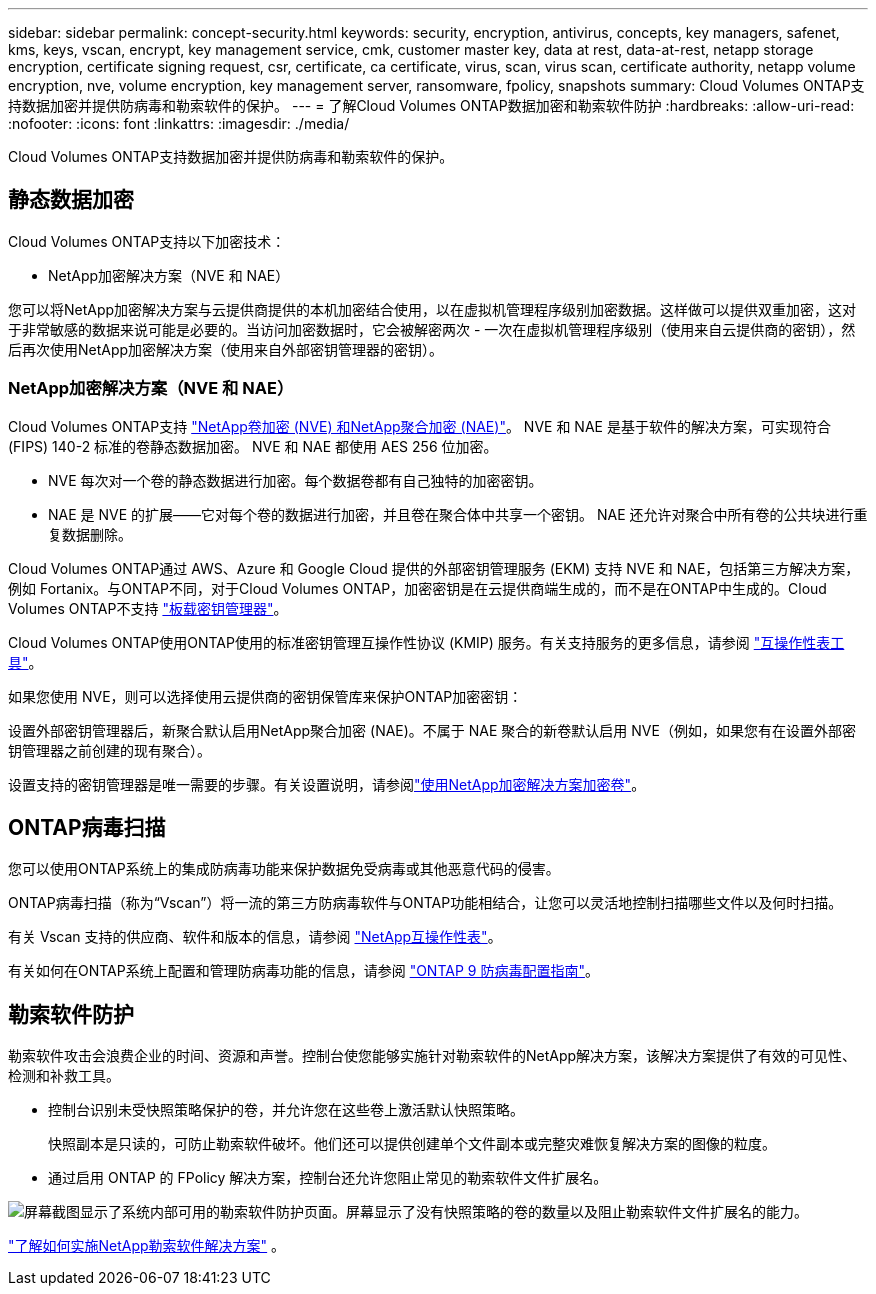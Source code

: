 ---
sidebar: sidebar 
permalink: concept-security.html 
keywords: security, encryption, antivirus, concepts, key managers, safenet, kms, keys, vscan, encrypt, key management service, cmk, customer master key, data at rest, data-at-rest, netapp storage encryption, certificate signing request, csr, certificate, ca certificate, virus, scan, virus scan, certificate authority, netapp volume encryption, nve, volume encryption, key management server, ransomware, fpolicy, snapshots 
summary: Cloud Volumes ONTAP支持数据加密并提供防病毒和勒索软件的保护。 
---
= 了解Cloud Volumes ONTAP数据加密和勒索软件防护
:hardbreaks:
:allow-uri-read: 
:nofooter: 
:icons: font
:linkattrs: 
:imagesdir: ./media/


[role="lead"]
Cloud Volumes ONTAP支持数据加密并提供防病毒和勒索软件的保护。



== 静态数据加密

Cloud Volumes ONTAP支持以下加密技术：

* NetApp加密解决方案（NVE 和 NAE）


ifdef::aws[]

* AWS 密钥管理服务


endif::aws[]

ifdef::azure[]

* Azure 存储服务加密


endif::azure[]

ifdef::gcp[]

* Google Cloud Platform 默认加密


endif::gcp[]

您可以将NetApp加密解决方案与云提供商提供的本机加密结合使用，以在虚拟机管理程序级别加密数据。这样做可以提供双重加密，这对于非常敏感的数据来说可能是必要的。当访问加密数据时，它会被解密两次 - 一次在虚拟机管理程序级别（使用来自云提供商的密钥），然后再次使用NetApp加密解决方案（使用来自外部密钥管理器的密钥）。



=== NetApp加密解决方案（NVE 和 NAE）

Cloud Volumes ONTAP支持 https://www.netapp.com/pdf.html?item=/media/17070-ds-3899.pdf["NetApp卷加密 (NVE) 和NetApp聚合加密 (NAE)"^]。  NVE 和 NAE 是基于软件的解决方案，可实现符合 (FIPS) 140-2 标准的卷静态数据加密。  NVE 和 NAE 都使用 AES 256 位加密。

* NVE 每次对一个卷的静态数据进行加密。每个数据卷都有自己独特的加密密钥。
* NAE 是 NVE 的扩展——它对每个卷的数据进行加密，并且卷在聚合体中共享一个密钥。  NAE 还允许对聚合中所有卷的公共块进行重复数据删除。


Cloud Volumes ONTAP通过 AWS、Azure 和 Google Cloud 提供的外部密钥管理服务 (EKM) 支持 NVE 和 NAE，包括第三方解决方案，例如 Fortanix。与ONTAP不同，对于Cloud Volumes ONTAP，加密密钥是在云提供商端生成的，而不是在ONTAP中生成的。Cloud Volumes ONTAP不支持 https://docs.netapp.com/us-en/ontap/encryption-at-rest/enable-onboard-key-management-96-later-nve-task.html["板载密钥管理器"^]。

Cloud Volumes ONTAP使用ONTAP使用的标准密钥管理互操作性协议 (KMIP) 服务。有关支持服务的更多信息，请参阅 https://imt.netapp.com/imt/#welcome["互操作性表工具"^]。

如果您使用 NVE，则可以选择使用云提供商的密钥保管库来保护ONTAP加密密钥：

ifdef::aws[]

* AWS 密钥管理服务 (KMS)


endif::aws[]

ifdef::azure[]

* Azure 密钥保管库 (AKV)


endif::azure[]

ifdef::gcp[]

* Google Cloud 密钥管理服务


endif::gcp[]

设置外部密钥管理器后，新聚合默认启用NetApp聚合加密 (NAE)。不属于 NAE 聚合的新卷默认启用 NVE（例如，如果您有在设置外部密钥管理器之前创建的现有聚合）。

设置支持的密钥管理器是唯一需要的步骤。有关设置说明，请参阅link:task-encrypting-volumes.html["使用NetApp加密解决方案加密卷"]。

ifdef::aws[]



=== AWS 密钥管理服务

在 AWS 中启动Cloud Volumes ONTAP系统时，您可以使用 http://docs.aws.amazon.com/kms/latest/developerguide/overview.html["AWS 密钥管理服务 (KMS)"^]。  NetApp Console使用客户主密钥 (CMK) 请求数据密钥。


TIP: 创建Cloud Volumes ONTAP系统后，您无法更改 AWS 数据加密方法。

如果您想使用此加密选项，则必须确保 AWS KMS 已正确设置。有关信息，请参阅link:task-setting-up-kms.html["设置 AWS KMS"]。

endif::aws[]

ifdef::azure[]



=== Azure 存储服务加密

使用以下方式在 Azure 中的Cloud Volumes ONTAP上自动加密数据 https://learn.microsoft.com/en-us/azure/security/fundamentals/encryption-overview["Azure 存储服务加密"^]使用 Microsoft 管理的密钥。

如果您愿意，您可以使用自己的加密密钥。link:task-set-up-azure-encryption.html["了解如何设置Cloud Volumes ONTAP以在 Azure 中使用客户管理的密钥"] 。

endif::azure[]

ifdef::gcp[]



=== Google Cloud Platform 默认加密

https://cloud.google.com/security/encryption-at-rest/["Google Cloud Platform 静态数据加密"^]对于Cloud Volumes ONTAP ，默认启用。无需设置。

虽然 Google Cloud Storage 始终会在将数据写入磁盘之前对其进行加密，但您可以使用控制台 API 创建使用_客户管理加密密钥_的Cloud Volumes ONTAP系统。这些是您使用云密钥管理服务在 GCP 中生成和管理的密钥。link:task-setting-up-gcp-encryption.html["了解更多"] 。

endif::gcp[]



== ONTAP病毒扫描

您可以使用ONTAP系统上的集成防病毒功能来保护数据免受病毒或其他恶意代码的侵害。

ONTAP病毒扫描（称为“Vscan”）将一流的第三方防病毒软件与ONTAP功能相结合，让您可以灵活地控制扫描哪些文件以及何时扫描。

有关 Vscan 支持的供应商、软件和版本的信息，请参阅 http://mysupport.netapp.com/matrix["NetApp互操作性表"^]。

有关如何在ONTAP系统上配置和管理防病毒功能的信息，请参阅 http://docs.netapp.com/ontap-9/topic/com.netapp.doc.dot-cm-acg/home.html["ONTAP 9 防病毒配置指南"^]。



== 勒索软件防护

勒索软件攻击会浪费企业的时间、资源和声誉。控制台使您能够实施针对勒索软件的NetApp解决方案，该解决方案提供了有效的可见性、检测和补救工具。

* 控制台识别未受快照策略保护的卷，并允许您在这些卷上激活默认快照策略。
+
快照副本是只读的，可防止勒索软件破坏。他们还可以提供创建单个文件副本或完整灾难恢复解决方案的图像的粒度。

* 通过启用 ONTAP 的 FPolicy 解决方案，控制台还允许您阻止常见的勒索软件文件扩展名。


image:screenshot_ransomware_protection.gif["屏幕截图显示了系统内部可用的勒索软件防护页面。屏幕显示了没有快照策略的卷的数量以及阻止勒索软件文件扩展名的能力。"]

link:task-protecting-ransomware.html["了解如何实施NetApp勒索软件解决方案"] 。
